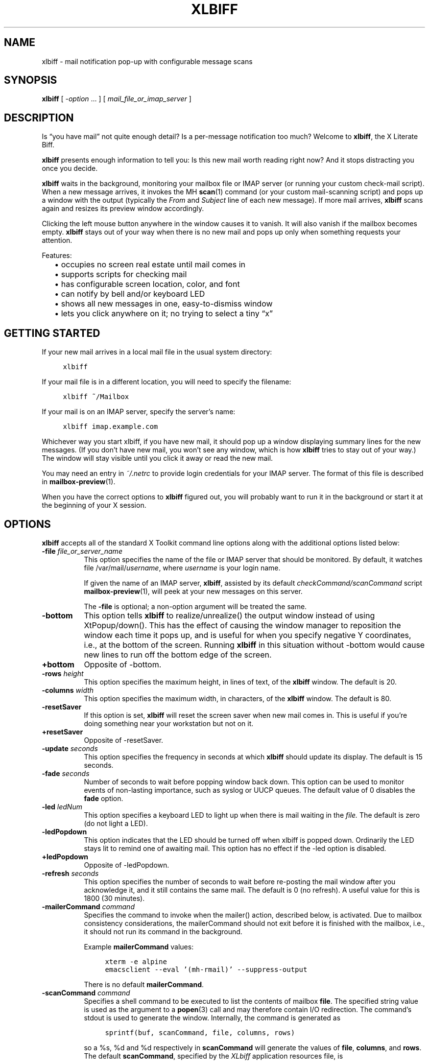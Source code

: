 .TH XLBIFF 1 2022-01-23
.SH NAME
xlbiff \- mail notification pop-up with configurable message scans
.SH SYNOPSIS
.B xlbiff
[ \fI\-option\fP ... ]
[ \fImail_file_or_imap_server\fP ]
.SH DESCRIPTION
Is \*(lqyou have mail\*(rq not quite enough detail?  Is a per-message
notification too much?  Welcome to
.BR xlbiff ,
the X Literate Biff.
.PP
.B xlbiff
presents enough information to tell you: Is this new mail worth
reading right now?  And it stops distracting you once you decide.
.PP
.B xlbiff
waits in the background, monitoring your mailbox file or IMAP server (or
running your custom check-mail script).  When a new message arrives,
it invokes the MH
.BR scan (1)
command (or your custom mail-scanning
script) and pops up a window with the output (typically the
.I From
and
.I Subject
line of each new message).  If more mail arrives,
.B xlbiff
scans again and resizes its preview window accordingly.
.PP
Clicking the left mouse button anywhere in the window causes it to
vanish.  It will also vanish if the mailbox becomes empty.
.B xlbiff
stays out of your way when there is no new mail and pops up only
when something requests your attention.
.PP
Features:
.PD 0
.IP "" 2
\(bu occupies no screen real estate until mail comes in
.IP "" 2
\(bu supports scripts for checking mail
.IP "" 2
\(bu has configurable screen location, color, and font
.IP "" 2
\(bu can notify by bell and/or keyboard LED
.IP "" 2
\(bu shows all new messages in one, easy-to-dismiss window
.IP "" 2
\(bu lets you click anywhere on it; no trying to select a tiny \*(lqx\*(rq
.PD
.SH "GETTING STARTED"
If your new mail arrives in a local mail file in the usual system directory:
.PP
.RS 4
.ft C
.nf
xlbiff
.fi
.ft
.RE
.PP
If your mail file is in a different location, you will need to specify
the filename:
.PP
.RS 4
.ft C
.nf
xlbiff ~/Mailbox
.fi
.ft
.RE
.PP
If your mail is on an IMAP server, specify the server's name:
.PP
.RS 4
.ft C
.nf
xlbiff imap.example.com
.fi
.ft
.RE
.PP
Whichever way you start xlbiff, if you have new mail, it should pop up a
window displaying summary lines for the new messages.
(If you don't have new mail, you won't see any window, which is how
.B xlbiff
tries to stay out of your way.)
The window will stay visible until you click it away or read the new mail.
.PP
You may need an entry in
.I ~/.netrc
to provide login credentials for your IMAP server.
The format of this file is described in
.BR mailbox-preview (1).
.PP
When you have the correct options to
.B xlbiff
figured out, you will probably want to run it in the background or
start it at the beginning of your X session.
.SH OPTIONS
.B xlbiff
accepts all of the standard X Toolkit command line options along with the
additional options listed below:
.TP 8
\fB\-file\fP \fIfile_or_server_name\fP
This option specifies the name of the file or IMAP server that should
be monitored.  By default, it watches file /var/mail/\fIusername\fP,
where \fIusername\fP is your login name.
.IP
If given the name of an IMAP server,
.BR xlbiff ,
assisted by its default
.I checkCommand/scanCommand
script
.BR mailbox-preview (1),
will peek at your new messages on this server.
.IP
The
.B \-file
is optional; a non-option argument will be treated the same.
.TP 8
.B \-bottom
This option tells
.B xlbiff
to realize/unrealize() the output window instead of using XtPopup/down().
This has the effect of causing the window manager to reposition the window
each time it pops up, and is useful for when you specify negative Y
coordinates, i.e., at the bottom of the screen.  Running
.B xlbiff
in this situation without \-bottom would cause new lines to run off the
bottom edge of the screen.
.TP 8
.B +bottom
Opposite of \-bottom.
.TP 8
\fB\-rows\fP \fIheight\fP
This option specifies the maximum height, in lines of text, of the
.B xlbiff
window.  The default is 20.
.TP 8
\fB\-columns\fP \fIwidth\fP
This option specifies the maximum width, in characters, of the
.B xlbiff
window.  The default is 80.
.TP 8
.B \-resetSaver
If this option is set,
.B xlbiff
will reset the screen saver when new mail comes in.  This is useful if
you're doing something near your workstation but not on it.
.TP 8
.B +resetSaver
Opposite of \-resetSaver.
.TP 8
\fB\-update\fP \fIseconds\fP
This option specifies the frequency in seconds at which
.B xlbiff
should update its display.  The default is 15 seconds.
.TP 8
\fB\-fade\fP \fIseconds\fP
Number of seconds to wait before popping window back down.  This option
can be used to monitor events of non-lasting importance, such as syslog
or UUCP queues.  The default value of 0 disables the
.B fade
option.
.TP 8
\fB\-led\fP \fIledNum\fP
This option specifies a keyboard LED to light up when there is mail waiting
in the \fIfile.\fP  The default is zero (do not light a LED).
.TP 8
.B \-ledPopdown
This option indicates that the LED should be turned off when xlbiff is
popped down.  Ordinarily the LED stays lit to remind one of awaiting mail.
This option has no effect if the \-led option is disabled.
.TP 8
.B +ledPopdown
Opposite of \-ledPopdown.
.TP 8
\fB\-refresh\fP \fIseconds\fP
This option specifies the number of seconds to wait before re-posting the
mail window after you acknowledge it, and it still contains the same mail.
The default is 0 (no refresh).  A useful value for this is 1800 (30 minutes).
.TP 8
\fB\-mailerCommand\fP \fIcommand\fP
Specifies the command to invoke when the mailer() action,
described below, is activated.
Due to mailbox consistency considerations, the
mailerCommand should not exit before it is finished with the mailbox, i.e.,
it should not run its command in the background.
.IP
Example
.B mailerCommand
values:
.IP
.RS 12
.ft C
.nf
xterm -e alpine
emacsclient --eval '(mh-rmail)' --suppress-output
.fi
.ft
.RE
.IP
There is no default
.BR mailerCommand .
.TP 8
\fB\-scanCommand\fP \fIcommand\fP
Specifies a shell command to be executed to list the contents of mailbox
\fBfile\fP.  The specified string value is used as the
argument to a
.BR popen (3)
call and may therefore contain I/O redirection.
The command's stdout is used to generate the window.
Internally, the command is generated as
.IP
.RS 12
.ft C
.nf
sprintf(buf, scanCommand, file, columns, rows)
.fi
.ft
.RE
.IP
so a %s, %d and %d respectively in \fBscanCommand\fP will generate the values
of \fBfile\fP, \fBcolumns\fP, and \fBrows\fP.  The default
.BR scanCommand ,
specified by the
.I XLbiff
application resources file, is
.IP
.RS 12
.ft C
.nf
mailbox\-preview %s \-\-width %d \-\-max\-messages %d 2>&1
.fi
.ft
.RE
.IP
If a
.B scanCommand
is used to change the way the mailbox is accessed (as opposed to
change the way the content is displayed), you will need to supply
a compatible
.BR checkCommand .
.TP 8
\fB\-checkCommand\fP \fIcommand\fP
Specifies a shell command to be executed to check for new mail (or some
other condition) rather than simply examining the size of the mail file.
The specified string value is used as the argument to a
.BR popen (3)
call, and the output generated is important.  Like
.BR xbiff ,
an exit status of
.RS 2
.PD 0
.na
.IP
\(bu 0 indicates that a change in condition demands a new
evaluation of scanCommand and subsequent popup,
.IP
\(bu 1 indicates no change
in status, and
.IP
\(bu 2 indicates that the condition has been cleared and the
.B xlbiff
window should pop down.
.ad
.PD
.RE
.IP
The default, specified by the
.I XLbiff
application resources file, is
.IP
.RS 12
.ft C
.nf
mailbox\-preview %s \-\-check %d
.fi
.ft
.RE
.IP
Similarly to scanCommand, the checkCommand is generated internally as
.IP
.RS 12
.ft C
.nf
sprintf(buf, checkCommand, file, previous)
.fi
.ft
.RE
.IP
.B previous
is the numeric value output by the last time checkCommand was run, or
zero the first time.  This is useful for allowing the checkCommand to
maintain state.
.IP
See the EXAMPLES section, below, for different ways to use checkCommand.
.TP 8
\fB\-volume\fP \fIpercentage\fP
This option specifies how loud the bell should be rung when new mail comes in.
.PP
The following standard X Toolkit command line arguments are commonly used with
.BR xlbiff :
.TP 8
\fB\-display\fP \fIdisplay\fP
This option specifies the X server to contact.
.TP 8
\fB\-geometry\fP \fI+x+y\fP
This option specifies the preferred position of the scan window.
.TP 8
\fB\-bg\fP \fIcolor\fP
This option specifies the color to use for the background of the window.
.TP 8
\fB\-fg\fP \fIcolor\fP
This option specifies the color to use for the foreground of the window.
.TP 8
\fB\-xrm\fP \fIresourcestring\fP
This option specifies a resource string to be used.  This is especially
useful for setting resources that do not have separate command line options.
.TP 8
.B \-help
This option indicates that a brief summary of the allowed options should be
printed on standard output.
.SH RESOURCES
The application class name is XLbiff.
It understands all of the core resource names and classes as well as:
.TP 8
\fBbottom\fP (class \fBBottom\fP)
Same as the \fB\-bottom\fP option.
.TP 8
\fBfile\fP (class \fBFile\fP)
Same as the \fB\-file\fP option.
.TP 8
\fBmailerCommand\fP (class \fBMailerCommand\fP)
Same as the \fB\-mailerCommand\fP option.
.TP 8
\fBscanCommand\fP (class \fBScanCommand\fP)
Same as the \fB\-scanCommand\fP option.
.TP 8
\fBcheckCommand\fP (class \fBCheckCommand\fP)
Same as the \fB\-checkCommand\fP option.
.TP 8
\fBresetSaver\fP (class \fBResetSaver\fP)
Same as the \fB\-resetSaver\fP option.
.TP 8
\fBupdate\fP (class \fBInterval\fP)
Same as the \fB\-update\fP option.
.TP 8
\fBfade\fP (class \fBFade\fP)
Same as the \fB\-fade\fP option.
.TP 8
\fBcolumns\fP (class \fBColumns\fP)
Same as the \fB\-columns\fP option.
.TP 8
\fBrows\fP (class \fBRows\fP)
Specifies the maximum height, in lines, of the
.I xlbiff
window.  The default is 20.
.TP 8
\fBled\fP (class \fBLed\fP)
Same as the \fB\-led\fP option.
.TP 8
\fBledPopdown\fP (class \fBLedPopdown\fP)
Same as the \fB\-ledPopdown\fP option.
.TP 8
\fBrefresh\fP (class \fBRefresh\fP)
Same as the \fB\-refresh\fP option.
.TP 8
\fBsound\fP (class \fBSound\fP)
Specify a command to be run in place of a bell when new mail arrives.
For example, on a Sun Sparc you might use:
.IP
.nf
*sound: /usr/demo/SOUND/play \-v %d /usr/demo/SOUND/sounds/doorbell.au
.fi
.IP
The command is generated internally with
.BR sprintf (3),
so the characters \*(lq%d\*(rq will be replaced with the numeric value of the
.B volume
resource.
.TP 8
\fBvolume\fP (class \fBVolume\fP)
Same as the \fB\-volume\fP option.
.SH ACTIONS
.B xlbiff
provides the following actions for use in event translations:
.TP 8
.B popdown()
This action causes the window to vanish.
.TP 8
.B mailer()
This action causes
.B xlbiff
to pop down the main window and run the defined
.B mailerCommand
(if any), waiting for it to exit.  Then
.B xlbiff
will check for new mail, and if necessary pop up again.
.TP 8
.B exit()
This action causes
.B xlbiff
to exit.
.PP
The default translations are
.PP
.RS 4
.ft C
.nf
<Button1Press>:  popdown()
<Button2Press>:  mailer()
<Button3Press>:  exit()
.fi
.ft
.RE
.SH CUSTOMIZING
You may want to tweak some values in an app-defaults file and/or add
some resources to your .Xdefaults or .Xresources file.  See the system
app-defaults file
.I /etc/X11/app-defaults/XLbiff
for examples of what you can customize.
.PP
You also probably want to tell your
window manager not to put borders or titlebars or whatever around the
.B xlbiff
window.
.PP
Note that an MH format file,
.IR xlbiff.form ,
is included.  This form
.PD 0
.na
.IP "" 2
\(bu omits message number, which is meaningless in this context
.IP "" 2
\(bu omits message size, since \fIscan\ \-file\fP can't figure it out
.IP "" 2
\(bu puts a \*(lq*\*(rq next to the message if your name is on the To: list
(to distinguish from mailing lists and cc's)
.IP "" 2
\(bu displays the date in a friendly format
.IP "" 2
\(bu packs as much subject and body into one line as possible.
.ad
.PD
.SH EXAMPLES
.SS "Bulk maildrops"
.B xlbiff
ships with two sample scripts,
.I Bcheck
and
.IR Bscan ,
intended to be
used in conjunction.  These are for checking mail in \*(lqbulk\*(rq maildrops.
See
.I README.bulk
for more info.
.SS "Laptop fan speed"
.B xlbiff
can be used to display your laptop's temperature sensors only when the
fan is running.  This example uses the
.BR sensors (1)
program as a scanCommand to display the sensor values.  To pop up the
info only when the laptop is hot, we can use a check command that
extracts from the sensors output whether the fan is running and whether
its speed has changed.  Here is a possible check script:
.PP
.RS 4
.ft C
.nf
fan1_speed=$(sensors | sed -E -n '/^fan/{s/.* ([0-9]+).*/\e1/p;q}')
echo "$fan1_speed"
[ "$fan1_speed" = 0 ] && exit 2
[ "$fan1_speed" = "$1" ] && exit 1
exit 0
.fi
.ft
.RE
.PP
If the script is called
.IR xlbiff-fan-check.sh ,
you can use it by running xlbiff like this:
.PP
.RS 4
.ft C
.nf
xlbiff \-checkCommand 'xlbiff\-fan\-check.sh %d' \-scanCommand sensors
.fi
.ft
.RE
.SH ENVIRONMENT
.TP 8
.B DISPLAY
is used to get the default host and display number.
.SH FILES
.TP 8
.I /var/mail/$USER
Default mail file to check.
.TP 8
.I /etc/X11/app-defaults/XLbiff
System app-defaults file for X11 resources.
Override entries here in your own app-defaults file or your own
.I ~/.Xdefaults
or
.I ~/.Xresources
file.
.TP 8
.I ~/.netrc
Login info for your IMAP server.  See
.BR mailbox-preview (1).
.SH "SEE ALSO"
.BR mailbox-preview (1),
.BR scan (1),
.BR X (7)
.SH BUGS
Specifying dimensions in
.B \-geometry
causes badness.
.PP
The \fBled\fP option does not work on Suns before SunOS 4.1/X11R5.
.SH AUTHOR
Ed Santiago <ed@edsantiago.com>
.SH ACKNOWLEDGMENTS
.B xlbiff
took shape around the \fBxgoodbye\fP sample program
in the O'Reilly \fIX Toolkit Intrinsics Programming Manual\fP.  A lot of
code was copied from \fBxbiff\fP, including this man page.  Thanks also
to Stephen Gildea (gildea@expo.lcs.mit.edu) for the many, many
contributions that made
.B xlbiff
grow from a midnight hack to a more mature product.
.PP
The
.I xlbiff.form
file was copied and hacked from Jerry Peek's
excellent Nutshell book
.IR "MH & xmh: Email for Users & Programmers" .
